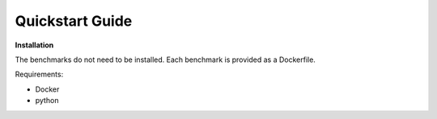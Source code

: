 Quickstart Guide
=========================

**Installation**

The benchmarks do not need to be installed. Each benchmark is provided as a Dockerfile.

Requirements:

* Docker
* python


